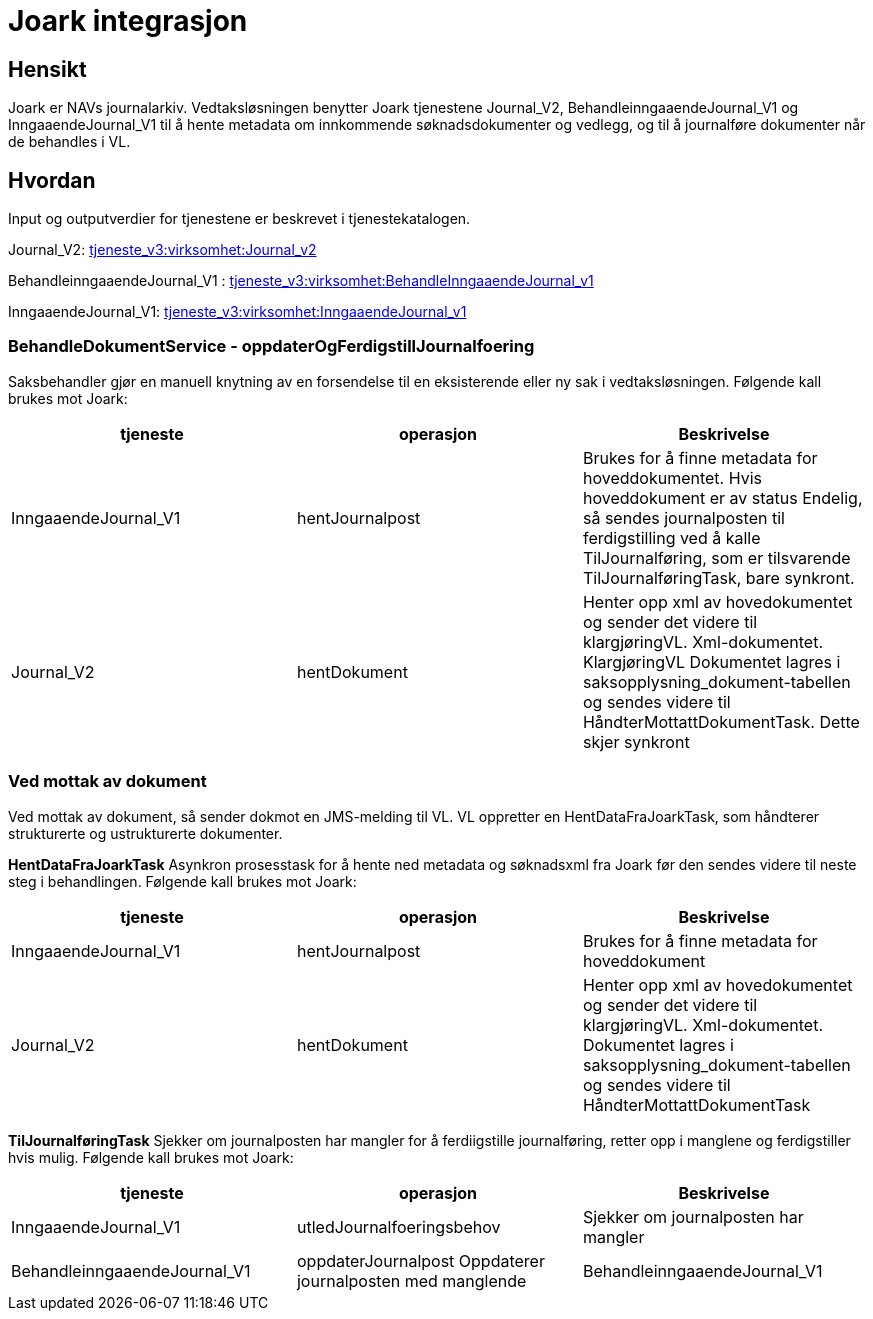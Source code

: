 = Joark integrasjon

== Hensikt
Joark er NAVs journalarkiv.  Vedtaksløsningen benytter Joark tjenestene Journal_V2, BehandleinngaaendeJournal_V1 og InngaaendeJournal_V1 til å hente metadata om innkommende søknadsdokumenter og vedlegg, og til å journalføre dokumenter når de behandles i VL.

== Hvordan
Input og outputverdier for tjenestene er beskrevet i tjenestekatalogen.

Journal_V2: https://confluence.adeo.no/display/SDFS/tjeneste_v3%3Avirksomhet%3AJournal_v2[tjeneste_v3:virksomhet:Journal_v2]

BehandleinngaaendeJournal_V1 : https://confluence.adeo.no/display/SDFS/tjeneste_v3%3Avirksomhet%3ABehandleInngaaendeJournal_v1[tjeneste_v3:virksomhet:BehandleInngaaendeJournal_v1]

InngaaendeJournal_V1: https://confluence.adeo.no/display/SDFS/tjeneste_v3%3Avirksomhet%3AInngaaendeJournal_v1[tjeneste_v3:virksomhet:InngaaendeJournal_v1]

=== BehandleDokumentService - oppdaterOgFerdigstillJournalfoering
Saksbehandler gjør en manuell knytning av en forsendelse til en eksisterende eller ny sak i vedtaksløsningen. Følgende kall brukes mot Joark:

|===
|tjeneste|operasjon|Beskrivelse

|InngaaendeJournal_V1|hentJournalpost|Brukes for å finne metadata for hoveddokumentet. Hvis hoveddokument er av status Endelig, så sendes journalposten til ferdigstilling ved å kalle TilJournalføring, som er tilsvarende TilJournalføringTask, bare synkront.
|Journal_V2|hentDokument|Henter opp xml av hovedokumentet og sender det videre til klargjøringVL. Xml-dokumentet. KlargjøringVL Dokumentet lagres i saksopplysning_dokument-tabellen og sendes videre til HåndterMottattDokumentTask. Dette skjer synkront
|===

=== Ved mottak av dokument
Ved mottak av dokument, så sender dokmot en JMS-melding til VL. VL oppretter en HentDataFraJoarkTask, som håndterer strukturerte og ustrukturerte dokumenter.

*HentDataFraJoarkTask*
Asynkron prosesstask for å hente ned metadata og søknadsxml fra Joark før den sendes videre til neste steg i behandlingen. Følgende kall brukes mot Joark:

|===
|tjeneste| operasjon| Beskrivelse

|InngaaendeJournal_V1| hentJournalpost| Brukes for å finne metadata for hoveddokument
|Journal_V2| hentDokument| Henter opp xml av hovedokumentet og sender det videre til klargjøringVL. Xml-dokumentet. Dokumentet lagres i saksopplysning_dokument-tabellen og sendes videre til HåndterMottattDokumentTask
|===

*TilJournalføringTask*
Sjekker om journalposten har mangler for å ferdiigstille journalføring, retter opp i manglene og ferdigstiller hvis mulig. Følgende kall brukes mot Joark:

|===
|tjeneste| operasjon| Beskrivelse

|InngaaendeJournal_V1| utledJournalfoeringsbehov| Sjekker om journalposten har mangler
|BehandleinngaaendeJournal_V1| oppdaterJournalpost	Oppdaterer journalposten med manglende
|BehandleinngaaendeJournal_V1| ferdigstillJournalfoering| Journal ferdigstilles.
|===


